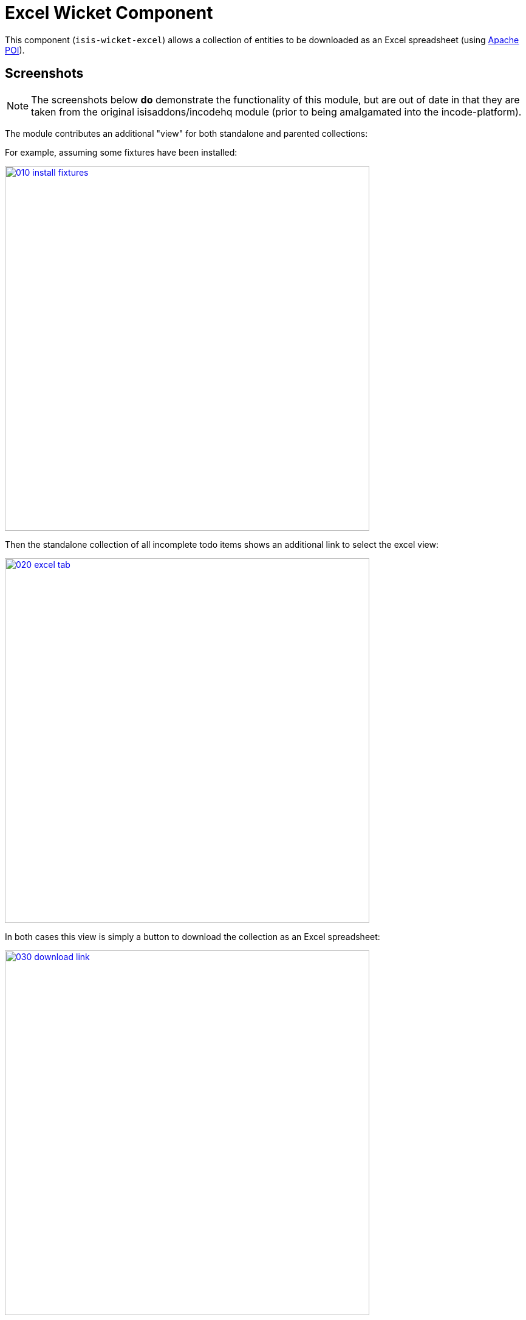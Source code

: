 [[wkt-excel]]
= Excel Wicket Component
:_basedir: ../../../
:_imagesdir: images/
:generate_pdf:

This component (`isis-wicket-excel`) allows a collection of entities to be downloaded as an Excel spreadsheet (using link:http://poi.apache.org[Apache POI]).



== Screenshots

[NOTE]
====
The screenshots below *do* demonstrate the functionality of this module, but are out of date in that they are taken from the original isisaddons/incodehq module (prior to being amalgamated into the incode-platform).
====

The module contributes an additional "view" for both standalone and parented collections:

For example, assuming some fixtures have been installed:

image::{_imagesdir}010-install-fixtures.png[width="600px",link="{_imagesdir}010-install-fixtures.png"]


Then the standalone collection of all incomplete todo items shows
an additional link to select the excel view:

image::{_imagesdir}020-excel-tab.png[width="600px",link="{_imagesdir}020-excel-tab.png"]


In both cases this view is simply a button to download the collection as an Excel spreadsheet:

image::{_imagesdir}030-download-link.png[width="600px",link="{_imagesdir}030-download-link.png"]


And the spreadsheet contains the contents of the collection:

image::{_imagesdir}040-excel.png[width="600px",link="{_imagesdir}040-excel.png"]


== How to configure/use

Simply add this component to your classpath, eg:

[source,xml]
----
<dependency>
    <groupId>org.isisaddons.wicket.excel</groupId>
    <artifactId>isis-wicket-excel-cpt</artifactId>
    <version>1.15.0</version>
</dependency>
----

You should then find that a new view is provided for all collections of entities (either as returned from an action, or as a parented collection), from which a link to download the spreadsheet can be accessed.


Check for later releases by searching link:http://search.maven.org/#search|ga|1|isis-wicket-excel-cpt[Maven Central Repo].


For instructions on how to use the latest `-SNAPSHOT`, see the xref:../../../pages/contributors-guide.adoc#[contributors guide].




== Known issues

None known at this time.



== Dependencies

In addition to Apache Isis, this component depends on:

* `org.apache.poi:poi` (ASL v2.0 License), link:http://poi.apache.org[Apache POI]
* `org.apache.poi:poi-ooxml` (ASL v2.0 License)
* `org.apache.poi:poi-ooxml-schemas` (ASL v2.0 License)


== Related Modules

See also the xref:../../lib/excel/lib-excel.adoc#[Excel library] module, which provides programmatic ability to export or import objects to/from an Excel spreadsheet.
